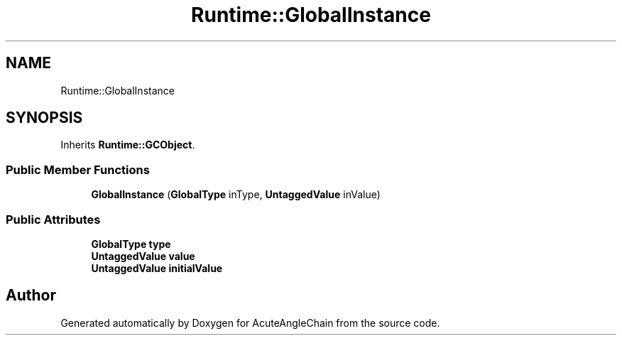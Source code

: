 .TH "Runtime::GlobalInstance" 3 "Sun Jun 3 2018" "AcuteAngleChain" \" -*- nroff -*-
.ad l
.nh
.SH NAME
Runtime::GlobalInstance
.SH SYNOPSIS
.br
.PP
.PP
Inherits \fBRuntime::GCObject\fP\&.
.SS "Public Member Functions"

.in +1c
.ti -1c
.RI "\fBGlobalInstance\fP (\fBGlobalType\fP inType, \fBUntaggedValue\fP inValue)"
.br
.in -1c
.SS "Public Attributes"

.in +1c
.ti -1c
.RI "\fBGlobalType\fP \fBtype\fP"
.br
.ti -1c
.RI "\fBUntaggedValue\fP \fBvalue\fP"
.br
.ti -1c
.RI "\fBUntaggedValue\fP \fBinitialValue\fP"
.br
.in -1c

.SH "Author"
.PP 
Generated automatically by Doxygen for AcuteAngleChain from the source code\&.
